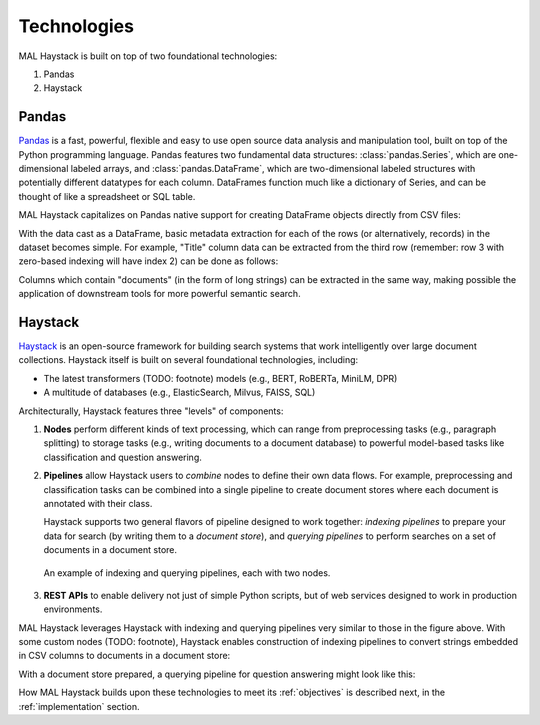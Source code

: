 Technologies
------------

MAL Haystack is built on top of two foundational technologies:

1. Pandas
2. Haystack

Pandas
++++++

`Pandas <https://pandas.pydata.org>`_ is a fast, powerful, flexible and easy to
use open source data analysis and manipulation tool, built on top of the Python
programming language. Pandas features two fundamental data structures:
:class:`pandas.Series`, which are one-dimensional labeled arrays, and
:class:`pandas.DataFrame`, which are two-dimensional labeled structures with
potentially different datatypes for each column. DataFrames function much
like a dictionary of Series, and can be thought of like a spreadsheet or
SQL table.

MAL Haystack capitalizes on Pandas native support for creating DataFrame
objects directly from CSV files:

.. code-block: python

   import pandas as pd

   dataframe = pd.read_csv('MAL Anime Reviews 85k.csv')

With the data cast as a DataFrame, basic metadata extraction for each of
the rows (or alternatively, records) in the dataset becomes simple. For
example, "Title" column data can be extracted from the third row
(remember: row 3 with zero-based indexing will have index 2) can be
done as follows:

.. code-block: python

   >>> import pandas as pd
   >>> dataframe = pd.read_csv('MAL Anime Reviews 85k.csv')
   >>> dataframe.loc[3]['Anime Title']
   'Full Metal Alchemist: Brotherhood'

Columns which contain "documents" (in the form of long strings) can be
extracted in the same way, making possible the application of downstream
tools for more powerful semantic search.

Haystack
++++++++

`Haystack <https://haystack.deepset.ai>`_ is an open-source framework for
building search systems that work intelligently over large document
collections. Haystack itself is built on several foundational
technologies, including:

* The latest transformers (TODO: footnote) models (e.g., BERT, RoBERTa,
  MiniLM, DPR)
* A multitude of databases (e.g., ElasticSearch, Milvus, FAISS, SQL)

Architecturally, Haystack features three "levels" of components:

1. **Nodes** perform different kinds of text processing, which can
   range from preprocessing tasks (e.g., paragraph splitting) to
   storage tasks (e.g., writing documents to a document database) to
   powerful model-based tasks like classification and question
   answering.

2. **Pipelines** allow Haystack users to *combine* nodes to define
   their own data flows. For example, preprocessing and classification tasks
   can be combined into a single pipeline to create document stores where
   each document is annotated with their class.

   Haystack supports two general flavors of pipeline designed to work
   together: *indexing pipelines* to prepare your data for search (by
   writing them to a *document store*), and *querying pipelines* to
   perform searches on a set of documents in a document store.

.. figure:: _static/concepts_haystack_handdrawn.png

   An example of indexing and querying pipelines, each with two nodes.

3. **REST APIs** to enable delivery not just of simple Python scripts,
   but of web services designed to work in production environments.

MAL Haystack leverages Haystack with indexing and querying pipelines
very similar to those in the figure above. With some custom nodes (TODO: footnote),
Haystack enables construction of indexing pipelines to convert strings embedded
in CSV columns to documents in a document store:

.. code-block: python

   from haystack import Pipeline

   # NOTE: converter, preprocessor, document_store created out of scope

   p = Pipeline()
   p.add_node(component=converter, name="CSVConverter", inputs=["File"])
   p.add_node(component=preprocessor, name="PreProcessor", inputs=["CSVConverter"])
   p.add_node(component=document_store, name="DocumentStore", inputs=["PreProcessor"])

   p.run(file_paths=["MAL Anime Reviews 85k.csv"])

With a document store prepared, a querying pipeline for question answering
might look like this:

.. code-block: python

   from haystack import Pipeline

   p = Pipeline()
   p.add_node(component=retriever, name="ESRetriever1", inputs=["Query"])
   p.add_node(component=reader, name="QAReader", inputs=["ESRetriever1"])
   res = p.run(query="Who is the main character of the show?")

How MAL Haystack builds upon these technologies to meet its :ref:`objectives`
is described next, in the :ref:`implementation` section.